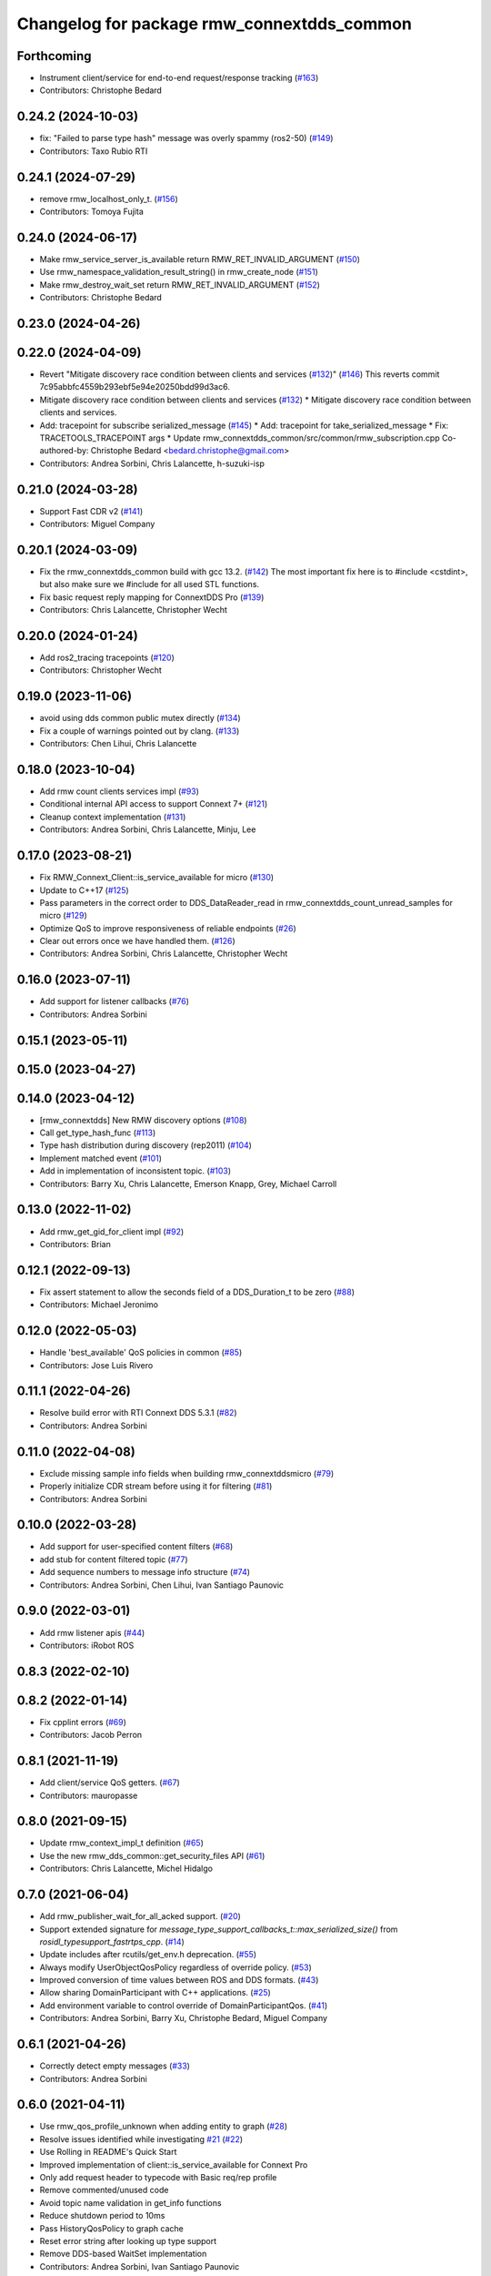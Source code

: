 ^^^^^^^^^^^^^^^^^^^^^^^^^^^^^^^^^^^^^^^^^^^
Changelog for package rmw_connextdds_common
^^^^^^^^^^^^^^^^^^^^^^^^^^^^^^^^^^^^^^^^^^^

Forthcoming
-----------
* Instrument client/service for end-to-end request/response tracking (`#163 <https://github.com/ros2/rmw_connextdds/issues/163>`_)
* Contributors: Christophe Bedard

0.24.2 (2024-10-03)
-------------------
* fix: "Failed to parse type hash" message was overly spammy (ros2-50) (`#149 <https://github.com/ros2/rmw_connextdds/issues/149>`_)
* Contributors: Taxo Rubio RTI

0.24.1 (2024-07-29)
-------------------
* remove rmw_localhost_only_t. (`#156 <https://github.com/ros2/rmw_connextdds/issues/156>`_)
* Contributors: Tomoya Fujita

0.24.0 (2024-06-17)
-------------------
* Make rmw_service_server_is_available return RMW_RET_INVALID_ARGUMENT (`#150 <https://github.com/ros2/rmw_connextdds/issues/150>`_)
* Use rmw_namespace_validation_result_string() in rmw_create_node (`#151 <https://github.com/ros2/rmw_connextdds/issues/151>`_)
* Make rmw_destroy_wait_set return RMW_RET_INVALID_ARGUMENT (`#152 <https://github.com/ros2/rmw_connextdds/issues/152>`_)
* Contributors: Christophe Bedard

0.23.0 (2024-04-26)
-------------------

0.22.0 (2024-04-09)
-------------------
* Revert "Mitigate discovery race condition between clients and services (`#132 <https://github.com/ros2/rmw_connextdds/issues/132>`_)" (`#146 <https://github.com/ros2/rmw_connextdds/issues/146>`_)
  This reverts commit 7c95abbfc4559b293ebf5e94e20250bdd99d3ac6.
* Mitigate discovery race condition between clients and services (`#132 <https://github.com/ros2/rmw_connextdds/issues/132>`_)
  * Mitigate discovery race condition between clients and services.
* Add: tracepoint for subscribe serialized_message (`#145 <https://github.com/ros2/rmw_connextdds/issues/145>`_)
  * Add: tracepoint for take_serialized_message
  * Fix: TRACETOOLS_TRACEPOINT args
  * Update rmw_connextdds_common/src/common/rmw_subscription.cpp
  Co-authored-by: Christophe Bedard <bedard.christophe@gmail.com>
* Contributors: Andrea Sorbini, Chris Lalancette, h-suzuki-isp

0.21.0 (2024-03-28)
-------------------
* Support Fast CDR v2 (`#141 <https://github.com/ros2/rmw_connextdds/issues/141>`_)
* Contributors: Miguel Company

0.20.1 (2024-03-09)
-------------------
* Fix the rmw_connextdds_common build with gcc 13.2. (`#142 <https://github.com/ros2/rmw_connextdds/issues/142>`_)
  The most important fix here is to #include <cstdint>,
  but also make sure we #include for all used STL functions.
* Fix basic request reply mapping for ConnextDDS Pro (`#139 <https://github.com/ros2/rmw_connextdds/issues/139>`_)
* Contributors: Chris Lalancette, Christopher Wecht

0.20.0 (2024-01-24)
-------------------
* Add ros2_tracing tracepoints (`#120 <https://github.com/ros2/rmw_connextdds/issues/120>`_)
* Contributors: Christopher Wecht

0.19.0 (2023-11-06)
-------------------
* avoid using dds common public mutex directly (`#134 <https://github.com/ros2/rmw_connextdds/issues/134>`_)
* Fix a couple of warnings pointed out by clang. (`#133 <https://github.com/ros2/rmw_connextdds/issues/133>`_)
* Contributors: Chen Lihui, Chris Lalancette

0.18.0 (2023-10-04)
-------------------
* Add rmw count clients services impl (`#93 <https://github.com/ros2/rmw_connextdds/issues/93>`_)
* Conditional internal API access to support Connext 7+ (`#121 <https://github.com/ros2/rmw_connextdds/issues/121>`_)
* Cleanup context implementation (`#131 <https://github.com/ros2/rmw_connextdds/issues/131>`_)
* Contributors: Andrea Sorbini, Chris Lalancette, Minju, Lee

0.17.0 (2023-08-21)
-------------------
* Fix RMW_Connext_Client::is_service_available for micro (`#130 <https://github.com/ros2/rmw_connextdds/issues/130>`_)
* Update to C++17 (`#125 <https://github.com/ros2/rmw_connextdds/issues/125>`_)
* Pass parameters in the correct order to DDS_DataReader_read in rmw_connextdds_count_unread_samples for micro (`#129 <https://github.com/ros2/rmw_connextdds/issues/129>`_)
* Optimize QoS to improve responsiveness of reliable endpoints (`#26 <https://github.com/ros2/rmw_connextdds/issues/26>`_)
* Clear out errors once we have handled them. (`#126 <https://github.com/ros2/rmw_connextdds/issues/126>`_)
* Contributors: Andrea Sorbini, Chris Lalancette, Christopher Wecht

0.16.0 (2023-07-11)
-------------------
* Add support for listener callbacks (`#76 <https://github.com/ros2/rmw_connextdds/issues/76>`_)
* Contributors: Andrea Sorbini

0.15.1 (2023-05-11)
-------------------

0.15.0 (2023-04-27)
-------------------

0.14.0 (2023-04-12)
-------------------
* [rmw_connextdds] New RMW discovery options (`#108 <https://github.com/ros2/rmw_connextdds/issues/108>`_)
* Call get_type_hash_func (`#113 <https://github.com/ros2/rmw_connextdds/issues/113>`_)
* Type hash distribution during discovery (rep2011) (`#104 <https://github.com/ros2/rmw_connextdds/issues/104>`_)
* Implement matched event (`#101 <https://github.com/ros2/rmw_connextdds/issues/101>`_)
* Add in implementation of inconsistent topic. (`#103 <https://github.com/ros2/rmw_connextdds/issues/103>`_)
* Contributors: Barry Xu, Chris Lalancette, Emerson Knapp, Grey, Michael Carroll

0.13.0 (2022-11-02)
-------------------
* Add rmw_get_gid_for_client impl (`#92 <https://github.com/ros2/rmw_connextdds/issues/92>`_)
* Contributors: Brian

0.12.1 (2022-09-13)
-------------------
* Fix assert statement to allow the seconds field of a DDS_Duration_t to be zero (`#88 <https://github.com/ros2/rmw_connextdds/issues/88>`_)
* Contributors: Michael Jeronimo

0.12.0 (2022-05-03)
-------------------
* Handle 'best_available' QoS policies in common  (`#85 <https://github.com/ros2/rmw_connextdds/issues/85>`_)
* Contributors: Jose Luis Rivero

0.11.1 (2022-04-26)
-------------------
* Resolve build error with RTI Connext DDS 5.3.1 (`#82 <https://github.com/ros2/rmw_connextdds/issues/82>`_)
* Contributors: Andrea Sorbini

0.11.0 (2022-04-08)
-------------------
* Exclude missing sample info fields when building rmw_connextddsmicro (`#79 <https://github.com/ros2/rmw_connextdds/issues/79>`_)
* Properly initialize CDR stream before using it for filtering (`#81 <https://github.com/ros2/rmw_connextdds/issues/81>`_)
* Contributors: Andrea Sorbini

0.10.0 (2022-03-28)
-------------------
* Add support for user-specified content filters (`#68 <https://github.com/ros2/rmw_connextdds/issues/68>`_)
* add stub for content filtered topic (`#77 <https://github.com/ros2/rmw_connextdds/issues/77>`_)
* Add sequence numbers to message info structure (`#74 <https://github.com/ros2/rmw_connextdds/issues/74>`_)
* Contributors: Andrea Sorbini, Chen Lihui, Ivan Santiago Paunovic

0.9.0 (2022-03-01)
------------------
* Add rmw listener apis (`#44 <https://github.com/rticommunity/rmw_connextdds/issues/44>`_)
* Contributors: iRobot ROS

0.8.3 (2022-02-10)
------------------

0.8.2 (2022-01-14)
------------------
* Fix cpplint errors (`#69 <https://github.com/ros2/rmw_connextdds/issues/69>`_)
* Contributors: Jacob Perron

0.8.1 (2021-11-19)
------------------
* Add client/service QoS getters. (`#67 <https://github.com/rticommunity/rmw_connextdds/issues/67>`_)
* Contributors: mauropasse

0.8.0 (2021-09-15)
------------------
* Update rmw_context_impl_t definition (`#65 <https://github.com/ros2/rmw_connextdds/issues/65>`_)
* Use the new rmw_dds_common::get_security_files API (`#61 <https://github.com/ros2/rmw_connextdds/issues/61>`_)
* Contributors: Chris Lalancette, Michel Hidalgo

0.7.0 (2021-06-04)
------------------
* Add rmw_publisher_wait_for_all_acked support. (`#20 <https://github.com/rticommunity/rmw_connextdds/issues/20>`_)
* Support extended signature for `message_type_support_callbacks_t::max_serialized_size()` from `rosidl_typesupport_fastrtps_cpp`. (`#14 <https://github.com/rticommunity/rmw_connextdds/issues/14>`_)
* Update includes after rcutils/get_env.h deprecation. (`#55 <https://github.com/rticommunity/rmw_connextdds/issues/55>`_)
* Always modify UserObjectQosPolicy regardless of override policy. (`#53 <https://github.com/rticommunity/rmw_connextdds/issues/53>`_)
* Improved conversion of time values between ROS and DDS formats. (`#43 <https://github.com/rticommunity/rmw_connextdds/issues/43>`_)
* Allow sharing DomainParticipant with C++ applications. (`#25 <https://github.com/rticommunity/rmw_connextdds/issues/25>`_)
* Add environment variable to control override of DomainParticipantQos. (`#41 <https://github.com/rticommunity/rmw_connextdds/issues/41>`_)
* Contributors: Andrea Sorbini, Barry Xu, Christophe Bedard, Miguel Company

0.6.1 (2021-04-26)
------------------
* Correctly detect empty messages (`#33 <https://github.com/rticommunity/rmw_connextdds/issues/33>`_)
* Contributors: Andrea Sorbini

0.6.0 (2021-04-11)
------------------
* Use rmw_qos_profile_unknown when adding entity to graph (`#28 <https://github.com/rticommunity/rmw_connextdds/issues/28>`_)
* Resolve issues identified while investigating `#21 <https://github.com/rticommunity/rmw_connextdds/issues/21>`_ (`#22 <https://github.com/rticommunity/rmw_connextdds/issues/22>`_)
* Use Rolling in README's Quick Start
* Improved implementation of client::is_service_available for Connext Pro
* Only add request header to typecode with Basic req/rep profile
* Remove commented/unused code
* Avoid topic name validation in get_info functions
* Reduce shutdown period to 10ms
* Pass HistoryQosPolicy to graph cache
* Reset error string after looking up type support
* Remove DDS-based WaitSet implementation
* Contributors: Andrea Sorbini, Ivan Santiago Paunovic

0.5.0 (2021-04-06)
------------------
* Merge pull request `#13 <https://github.com/rticommunity/rmw_connextdds/issues/13>`_ from Ericsson/unique_network_flows
* Remove superfluous header inclusion
* Remove conflicting linkage
* Further remove feature-based exclusion
* Remove feature-based exclusion
* Uncrustify
* Refactor common API
* Include required headers if feature is enabled
* Add conditional compilation support
* Prefer more generic file name
* Restrict unique flow endpoint check to versions beyond Foxy
* Indicate missing support for unique network flows
* Update branch `master` to support Rolling only (`#15 <https://github.com/rticommunity/rmw_connextdds/issues/15>`_)
* Contributors: Ananya Muddukrishna, Andrea Sorbini, William Woodall

0.4.0 (2021-03-25)
------------------
* Add ability to override of endpoint qos settings based on topic name (Pro).
* Optimize QoS for reliable large data (Pro).
* Only trigger data condition if samples were loaned from reader.
* Alternative WaitSet implementation based on C++ std, selectable at
  compile-time.

0.3.1 (2021-03-15)
------------------

0.3.0 (2021-03-12)
------------------
* Add `<buildtool_export_depend>` for `ament_cmake`.
* Use default `dds.transport.UDPv4.builtin.ignore_loopback_interface`.

0.2.1 (2021-03-11)
------------------

0.2.0 (2021-03-10)
------------------

0.1.1 (2021-03-10)
------------------
* Don't log an error on WaitSet::wait() timeout.

0.1.0 (2021-03-10)
------------------
* Initial release.
